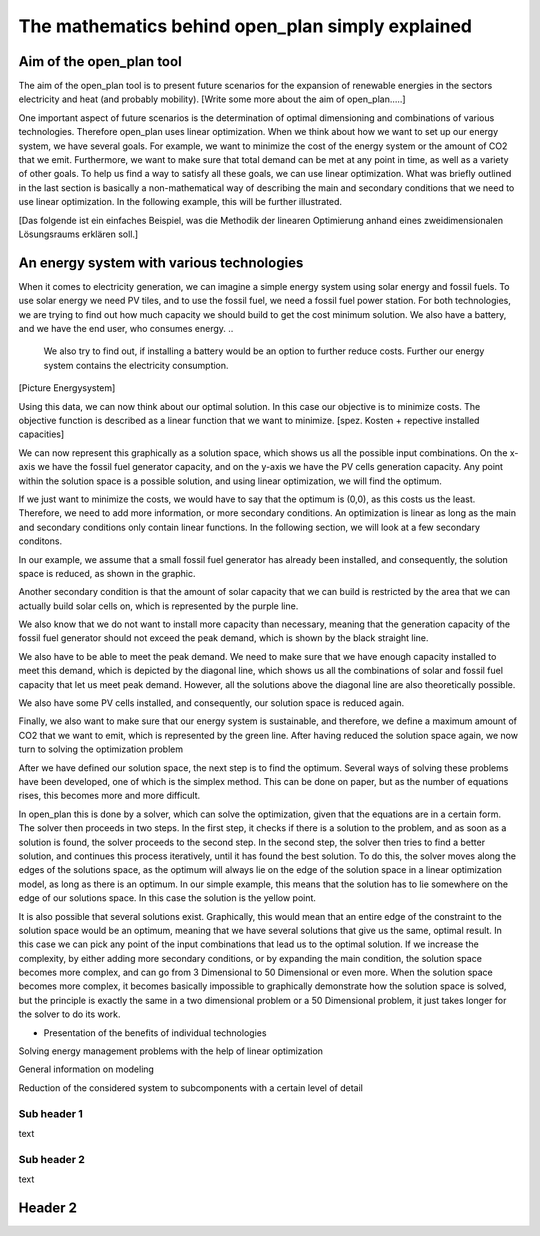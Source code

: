 =================================================
The mathematics behind open_plan simply explained
=================================================

Aim of the open_plan tool
-------------------------

The aim of the open_plan tool is to present future scenarios for the expansion
of renewable energies in the sectors electricity and heat (and probably mobility).
[Write some more about the aim of open_plan.....]

One important aspect of future scenarios is the determination of optimal dimensioning
and combinations of various technologies. Therefore open_plan uses linear optimization.
When we think about how we want to set up our energy system, we have several
goals. For example, we want to minimize the cost of the energy system or the
amount of CO2 that we emit. Furthermore, we want to make sure that total demand
can be met at any point in time, as well as a variety of other goals.
To help us find a way to satisfy all these goals, we can use linear
optimization. What was briefly outlined in the last section is basically a
non-mathematical way of describing the main and secondary conditions that we
need to use linear optimization. In the following example, this will be further illustrated.

[Das folgende ist ein einfaches Beispiel, was die Methodik der linearen Optimierung anhand
eines zweidimensionalen Lösungsraums erklären soll.]

An energy system with various technologies
------------------------------------------

When it comes to electricity generation, we can imagine a simple energy system using solar energy and fossil fuels.
To use solar energy we need PV tiles, and to use the fossil fuel, we need a fossil
fuel power station. For both technologies, we are trying to find out how much
capacity we should build to get the cost minimum solution.
We also have a battery, and we have the end user, who consumes energy.
..
    We also try to find out, if installing a battery would be an option to
    further reduce costs. Further our energy system contains the electricity consumption.
..
[Picture Energysystem]

Using this data, we can now think about our optimal solution. In this case our
objective is to minimize costs. The objective function is described as a linear
function that we want to minimize.
[spez. Kosten + repective installed capacities]

We can now represent this graphically as a solution space, which shows us all the possible input combinations.
On the x-axis we have the fossil fuel generator capacity, and on the y-axis we have the
PV cells generation capacity. Any point within the solution space is a possible
solution, and using linear optimization, we will find the optimum.

.. image:: ../images/slide_1.png
 :width: 1000

If we just want to minimize the costs, we would have to say that the optimum is
(0,0), as this costs us the least. Therefore, we need to add more information,
or more secondary conditions.
An optimization is linear as long as the main and secondary conditions only
contain linear functions. In the following section, we will look at a few
secondary conditons.

In our example, we assume that a small fossil fuel generator has already been
installed, and consequently, the solution space is reduced, as shown in the
graphic.

.. image:: ../images/slide_2.png
 :width: 1000

Another secondary condition is that the amount of solar capacity that we can
build is restricted by the area that we can actually build solar cells on,
which is represented by the purple line.

.. image:: ../images/slide_3.png
 :width: 1000

We also know that we do not want to install more capacity than necessary,
meaning that the generation capacity of the fossil fuel generator should not
exceed the peak demand, which is shown by the black straight line. 

We also have to be able to meet the peak demand. We need to make sure that we
have enough capacity installed to meet this demand, which is depicted by the
diagonal line, which shows us all the combinations of solar and fossil fuel
capacity that let us meet peak demand. However, all the solutions above the
diagonal line are also theoretically possible.

.. image:: ../images/slide_4.png
 :width: 1000

We also have some PV cells installed, and consequently, our solution space is
reduced again. 

.. image:: ../images/slide_5.png
 :width: 1000

Finally, we also want to make sure that our energy system is sustainable, and
therefore, we define a maximum amount of CO2 that we want to emit, which is
represented by the green line. After having reduced the solution space again,
we now turn to solving the optimization problem

.. image:: ../images/slide_6.png
 :width: 1000

After we have defined our solution space, the next step is to find the optimum.
Several ways of solving these problems have been developed, one of which is the
simplex method. This can be done on paper, but as the number of equations
rises, this becomes more and more difficult.

In open_plan this is done by a solver, which can solve the optimization, given
that the equations are in a certain form. The solver then proceeds in two
steps. In the first step, it checks if there is a solution to the problem, and
as soon as a solution is found, the solver proceeds to the second step. In the
second step, the solver then tries to find a better solution, and continues
this process iteratively, until it has found the best solution. To do this,
the solver moves along the edges of the solutions space, as the optimum will
always lie on the edge of the solution space in a linear optimization model,
as long as there is an optimum.
In our simple example, this means that the solution has to lie somewhere on
the edge of our solutions space. In this case the solution is the yellow
point.

.. image:: ../images/slide_7.png
 :width: 1000

It is also possible that several solutions exist. Graphically, this would mean
that an entire edge of the constraint to the solution space would be an
optimum, meaning that we have several solutions that give us the same, optimal
result. In this case we can pick any point of the input combinations that lead
us to the optimal solution.
If we increase the complexity, by either adding more secondary conditions, or
by expanding the main condition, the solution space becomes more complex, and
can go from 3 Dimensional to 50 Dimensional or even more. When the solution
space becomes more complex, it becomes basically impossible to graphically
demonstrate how the solution space is solved, but the principle is exactly the
same in a two dimensional problem or a 50 Dimensional problem, it just takes
longer for the solver to do its work.


..
- Presentation of the benefits of individual technologies

..
Solving energy management problems with the help of linear optimization

..
General information on modeling

..
Reduction of the considered system to subcomponents with a certain level of detail

..
  real system
  Simplifications are necessary
  Results can be complex

  Energy systems based on renewable energies can become very complex.

  The components with which an energy supply system can be modeled in open_plan are classified as follows:

  - Sources
  - Sinks
  - Transformer
  - Storage

.. TODO: link to oemof-solph

  .. image:: images/energy_system_model.png
  :width: 200

Sub header 1
############

text

Sub header 2
############

text

Header 2
--------
